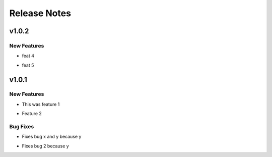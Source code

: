 =============
Release Notes
=============

.. _Release Notes_v1.0.2:

v1.0.2
======

.. _Release Notes_v1.0.2_New Features:

New Features
------------

.. releasenotes/notes/feature-3-6d088417d16cc521.yaml @ b'4596769a2cbb4b9a22e30bd202e55f3d25ad452f'

- feat 4

.. releasenotes/notes/feature-5-c370e33cbf5cd135.yaml @ b'995807c1179a931e200653319fcd5e7a7081112f'

- feat 5


.. _Release Notes_v1.0.1:

v1.0.1
======

.. _Release Notes_v1.0.1_New Features:

New Features
------------

.. releasenotes/notes/feature-1-9e3fd7a55922d88b.yaml @ b'ea6e82ae7c663705fe65734ff5743fbe685b1556'

- This was feature 1

.. releasenotes/notes/feature-2-ba94315bfe6b91d7.yaml @ b'd926d44aebdbbc0e2131c918bffbf8eb912b0dd6'

- Feature 2


.. _Release Notes_v1.0.1_Bug Fixes:

Bug Fixes
---------

.. releasenotes/notes/fix-1-5c659edc81e68097.yaml @ b'1d44acb96a79ca9225daab760e09cbaba3df1984'

- Fixes bug x and y because y

.. releasenotes/notes/fix-2-a5305820525e49e9.yaml @ b'3ba3106a4611e2097d1a0997786c607c916a732a'

- Fixes bug 2 because y

